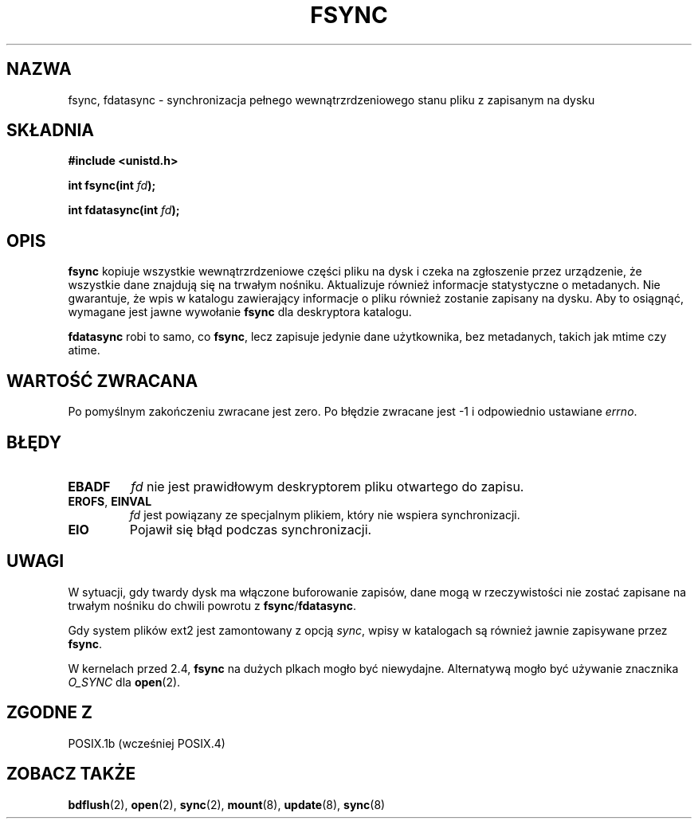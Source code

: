 .\" Hey Emacs! This file is -*- nroff -*- source.
.\"
.\" Copyright 1993 Rickard E. Faith (faith@cs.unc.edu)
.\"
.\" Permission is granted to make and distribute verbatim copies of this
.\" manual provided the copyright notice and this permission notice are
.\" preserved on all copies.
.\"
.\" Permission is granted to copy and distribute modified versions of this
.\" manual under the conditions for verbatim copying, provided that the
.\" entire resulting derived work is distributed under the terms of a
.\" permission notice identical to this one
.\" 
.\" Since the Linux kernel and libraries are constantly changing, this
.\" manual page may be incorrect or out-of-date.  The author(s) assume no
.\" responsibility for errors or omissions, or for damages resulting from
.\" the use of the information contained herein.  The author(s) may not
.\" have taken the same level of care in the production of this manual,
.\" which is licensed free of charge, as they might when working
.\" professionally.
.\" 
.\" Formatted or processed versions of this manual, if unaccompanied by
.\" the source, must acknowledge the copyright and authors of this work.
.\"
.\" Modified 21 Aug 1994 by Michael Chastain <mec@shell.portal.com>:
.\"   Removed note about old libc (pre-4.5.26) translating to 'sync'.
.\" Modified 15 Apr 1995 by Michael Chastain <mec@shell.portal.com>:
.\"   Added `see also' section.
.\" Modified 13 Apr 1996 by Markus Kuhn <mskuhn@cip.informatik.uni-erlangen.de>
.\"   Added remarks about fdatasync.
.\" Modified 31 Jan 1997 by Eric S. Raymond <esr@thyrsus.com>
.\" Modified 18 Apr 2001 by Andi Kleen
.\"   Fix description to describe what it really does; add a few caveats.
.\" Translation (c) 1998 Przemek Borys <pborys@dione.ids.pl>
.\" Last update: A. Krzysztofowicz <ankry@mif.pg.gda.pl>, Jan 2002,
.\"              manpages 1.47
.\"
.TH FSYNC 2 2001-04-18 "Linux 1.3.85" "Podręcznik programisty Linuksa"
.SH NAZWA
fsync, fdatasync \- synchronizacja pełnego wewnątrzrdzeniowego stanu pliku
z zapisanym na dysku
.SH SKŁADNIA
.B #include <unistd.h>
.sp
.BI "int fsync(int " fd );
.sp
.BI "int fdatasync(int " fd );
.SH OPIS
.B fsync
kopiuje wszystkie wewnątrzrdzeniowe części pliku na dysk i czeka na zgłoszenie
przez urządzenie, że wszystkie dane znajdują się na trwałym nośniku.
Aktualizuje również informacje statystyczne o metadanych. Nie gwarantuje, że
wpis w katalogu zawierający informacje o pliku również zostanie zapisany na
dysku. Aby to osiągnąć, wymagane jest jawne wywołanie
.B fsync
dla deskryptora katalogu.

.B fdatasync
robi to samo, co
.BR fsync ,
lecz zapisuje jedynie dane użytkownika, bez metadanych, takich jak mtime czy
atime.

.SH "WARTOŚĆ ZWRACANA"
Po pomyślnym zakończeniu zwracane jest zero. Po błędzie zwracane jest \-1
i odpowiednio ustawiane
.IR errno .
.SH BŁĘDY
.TP
.B EBADF
.I fd
nie jest prawidłowym deskryptorem pliku otwartego do zapisu.
.TP
.BR EROFS ", " EINVAL
.I fd
jest powiązany ze specjalnym plikiem, który nie wspiera synchronizacji.
.TP
.B EIO
Pojawił się błąd podczas synchronizacji.
.SH UWAGI
W sytuacji, gdy twardy dysk ma włączone buforowanie zapisów, dane mogą
w rzeczywistości nie zostać zapisane na trwałym nośniku do chwili powrotu z
.BR fsync / fdatasync .
.\" W
.\" .BR hdparm (8)
.\" jest wyjaśnione, jak wyłączyć to buforowanie dla dysków IDE.
.LP
Gdy system plików ext2 jest zamontowany z opcją
.IR sync ,
wpisy w katalogach są również jawnie zapisywane przez
.BR fsync .
.LP
W kernelach przed 2.4,
.B fsync
na dużych plkach mogło być niewydajne.
Alternatywą mogło być używanie znacznika
.I O_SYNC
dla
.BR open (2).
.SH "ZGODNE Z"
POSIX.1b (wcześniej POSIX.4) 
.SH "ZOBACZ TAKŻE"
.BR bdflush (2),
.BR open (2),
.BR sync (2),
.\" .BR hdparm (8),
.BR mount (8),
.BR update (8),
.BR sync (8)
